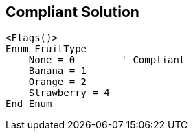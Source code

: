 == Compliant Solution

[source,text]
----
<Flags()>
Enum FruitType
    None = 0        ' Compliant
    Banana = 1
    Orange = 2
    Strawberry = 4
End Enum
----
